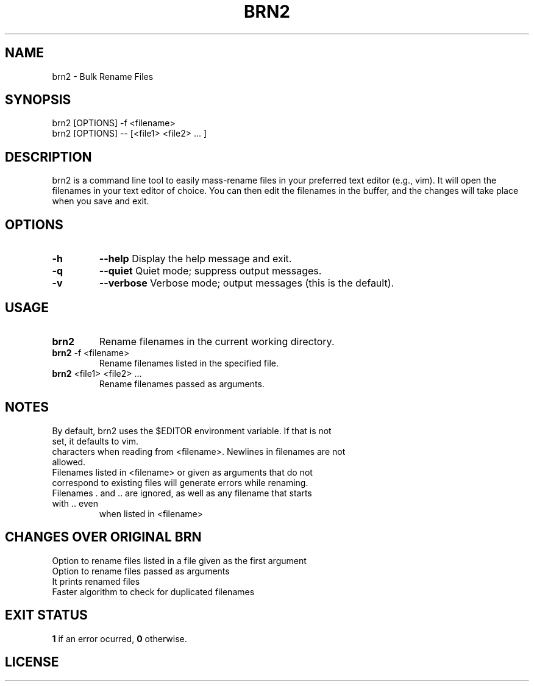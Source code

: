 .TH BRN2 1

.SH NAME
brn2 \- Bulk Rename Files

.SH SYNOPSIS
brn2 [OPTIONS] -f <filename>
.TP
brn2 [OPTIONS] -- [<file1> <file2> ... ]

.SH DESCRIPTION
brn2 is a command line tool to easily mass-rename files in your preferred text
editor (e.g., vim). It will open the filenames in your text editor of choice.
You can then edit the filenames in the buffer, and the changes will take place
when you save and exit.

.SH OPTIONS
.TP
.BR -h
.BR --help
Display the help message and exit.

.TP
.BR -q
.BR --quiet
Quiet mode; suppress output messages.

.TP
.BR -v
.BR --verbose
Verbose mode; output messages (this is the default).

.SH USAGE
.TP
.BR brn2
Rename filenames in the current working directory.

.TP
.BR brn2 " -f <filename>"
Rename filenames listed in the specified file.

.TP
.BR brn2 " <file1> <file2> ..."
Rename filenames passed as arguments.

.SH NOTES
.TP
By default, brn2 uses the $EDITOR environment variable. If that is not set, it defaults to vim.

.TP
.brn2 will not work for more than 2^32 renames at once.

.TP
.brn2 will not work for filenames longer than PATH_MAX (typically 4096)
characters when reading from <filename>. Newlines in filenames are not allowed.

.TP
Filenames listed in <filename> or given as arguments that do not correspond to existing files will generate errors while renaming.

.TP
Filenames . and .. are ignored, as well as any filename that starts with .. even
when listed in <filename>

.SH CHANGES OVER ORIGINAL BRN
.TP
Option to rename files listed in a file given as the first argument

.TP
Option to rename files passed as arguments

.TP
It prints renamed files

.TP
Faster algorithm to check for duplicated filenames

.SH EXIT STATUS
.BR 1
if an error ocurred,
.BR 0
otherwise.

.SH LICENSE
.brn2 is licensed under the GNU AFFERO GENERAL PUBLIC LICENSE.
